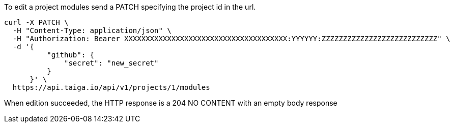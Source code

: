 To edit a project modules send a PATCH specifying the project id in the url.


[source,bash]
----
curl -X PATCH \
  -H "Content-Type: application/json" \
  -H "Authorization: Bearer XXXXXXXXXXXXXXXXXXXXXXXXXXXXXXXXXXXXXX:YYYYYY:ZZZZZZZZZZZZZZZZZZZZZZZZZZZ" \
  -d '{
          "github": {
              "secret": "new_secret"
          }
      }' \
  https://api.taiga.io/api/v1/projects/1/modules
----

When edition succeeded, the HTTP response is a 204 NO CONTENT with an empty body response
